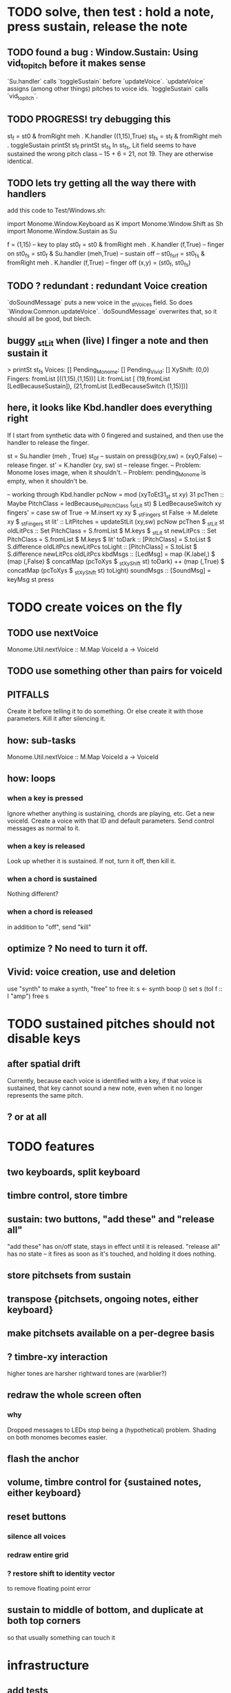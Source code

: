 * TODO solve, then test : hold a note, press sustain, release the note
** TODO found a bug : Window.Sustain: Using vid_to_pitch before it makes sense
`Su.handler` calls `toggleSustain` before `updateVoice`.
`updateVoice` assigns (among other things) pitches to voice ids.
`toggleSustain` calls `vid_to_pitch`.
** TODO PROGRESS! try debugging this
  st_f = st0 & fromRight meh . K.handler ((1,15),True)
  st_fs = st_f & fromRight meh . toggleSustain
  printSt st_f
  printSt st_fs
In st_fs, Lit field seems to have sustained the wrong pitch class -- 15 + 6 = 21, not 19.
They are otherwise identical.
** TODO lets try getting all the way there with handlers
add this code to Test/Windows.sh:

import Monome.Window.Keyboard as K
import Monome.Window.Shift    as Sh
import Monome.Window.Sustain  as Su

f = (1,15) -- key to play
st0_f     = st0    & fromRight meh . K.handler (f,True)    -- finger on
st0_fs    = st0_f  & Su.handler (meh,True) -- sustain off
-- st0_fs_rf = st0_fs & fromRight meh . K.handler (f,True)    -- finger off
(x,y) = (st0_f, st0_fs)
** TODO ? redundant : redundant Voice creation
`doSoundMessage` puts a new voice in the _stVoices field.
So does `Window.Common.updateVoice`.
`doSoundMessage` overwrites that, so it should all be good, but blech.
** buggy _stLit when (live) I finger a note and then sustain it
> printSt st_fs
Voices: []                                                                     Pending_Monome: []
Pending_Vivid: []
XyShift: (0,0)
Fingers: fromList [((1,15),(1,15))]
Lit: fromList [ (19,fromList [LedBecauseSustain]),
                (21,fromList [LedBecauseSwitch (1,15)])]
** here, it looks like Kbd.handler does everything right
If I start from synthetic data with 0 fingered and sustained,
and then use the handler to release the finger.

st = Su.handler (meh , True) st_0f -- sustain on
press@(xy,sw) = (xy0,False)              -- release finger.
st' = K.handler (xy, sw) st        -- release finger.
  -- Problem: Monome loses image, when it shouldn't.
  -- Problem: pending_Monome is empty, when it shouldn't be.

-- working through Kbd.handler
pcNow = mod (xyToEt31_st st xy) 31
pcThen :: Maybe PitchClass =
  ledBecause_toPitchClass (_stLit st) $ LedBecauseSwitch xy
fingers' = case sw of
  True  -> M.insert xy xy $ _stFingers st
  False -> M.delete xy    $ _stFingers st
lit' :: LitPitches = updateStLit (xy,sw) pcNow pcThen $ _stLit st
oldLitPcs :: Set PitchClass  = S.fromList $ M.keys $ _stLit st
newLitPcs :: Set PitchClass  = S.fromList $ M.keys $ lit'
toDark  ::    [PitchClass] = S.toList $ S.difference oldLitPcs newLitPcs
toLight ::    [PitchClass] = S.toList $ S.difference newLitPcs oldLitPcs
kbdMsgs :: [LedMsg] =
  map (K.label,) $
  (map (,False) $ concatMap (pcToXys $ _stXyShift st) toDark) ++
  (map (,True)  $ concatMap (pcToXys $ _stXyShift st) toLight)
soundMsgs :: [SoundMsg] = keyMsg st press
* TODO create voices on the fly
** TODO use nextVoice
Monome.Util.nextVoice :: M.Map VoiceId a -> VoiceId
** TODO use something other than pairs for voiceId
** PITFALLS
Create it before telling it to do something.
  Or else create it with those parameters.
Kill it after silencing it.
** how: sub-tasks
Monome.Util.nextVoice :: M.Map VoiceId a -> VoiceId
** how: loops
*** when a key is pressed
Ignore whether anything is sustaining, chords are playing, etc.
Get a new voiceId.
Create a voice with that ID and default parameters.
Send control messages as normal to it.
*** when a key is released
Look up whether it is sustained.
If not, turn it off, then kill it.
*** when a chord is sustained
Nothing different?
*** when a chord is released
in addition to "off", send "kill"
** optimize ? No need to turn it off.
** Vivid: voice creation, use and deletion
use "synth" to make a synth, "free" to free it:
  s <- synth boop ()
  set s (toI f :: I "amp")
  free s
* TODO sustained pitches should not disable keys
** after spatial drift
Currently, because each voice is identified with a key,
if that voice is sustained, that key cannot sound a new note,
even when it no longer represents the same pitch.
** ? or at all
* TODO features
** two keyboards, split keyboard
** timbre control, store timbre
** sustain: two buttons, "add these" and "release all"
"add these" has on/off state, stays in effect until it is released.
"release all" has no state -- it fires as soon as it's touched, and holding it does nothing.
** store pitchsets from sustain
** transpose {pitchsets, ongoing notes, either keyboard}
** make pitchsets available on a per-degree basis
** ? timbre-xy interaction
higher tones are harsher
rightward tones are (warblier?)
** redraw the whole screen often
*** why
Dropped messages to LEDs stop being a (hypothetical) problem.
Shading on both monomes becomes easier.
** flash the anchor
** volume, timbre control for {sustained notes, either keyboard}
** reset buttons
*** silence all voices
*** redraw entire grid
*** ? restore shift to identity vector
to remove floating point error
** sustain to middle of bottom, and duplicate at both top corners
so that usually something can touch it
* infrastructure
** add tests
*** TODO test multiple handlers
**** hold 2 notes, press sustain, shift, release one of them
**** hold 2 notes, press sustain, shift, release one of them, release sustain
**** hold a note, shift, press another note, press sustain
**** hold a note, shift, press another note, press sustain, release them
** LedBecause: maybe don't distinguish between keys and sustain
 just use VoiceId
* Montevideo - Monome Tidal Vivid
esp. for looping
* separate projects
** separate Vivid.Jbb from Vivid
this will make starting the repl faster
** separate my own Vivid projects
*** namely these
Vivid (clone, for reference)
Vivid.Synths.Jbb
Vivid.Dispatch
Monome
*** use symlinks between them as needed
e.g. from Monome to Synths
